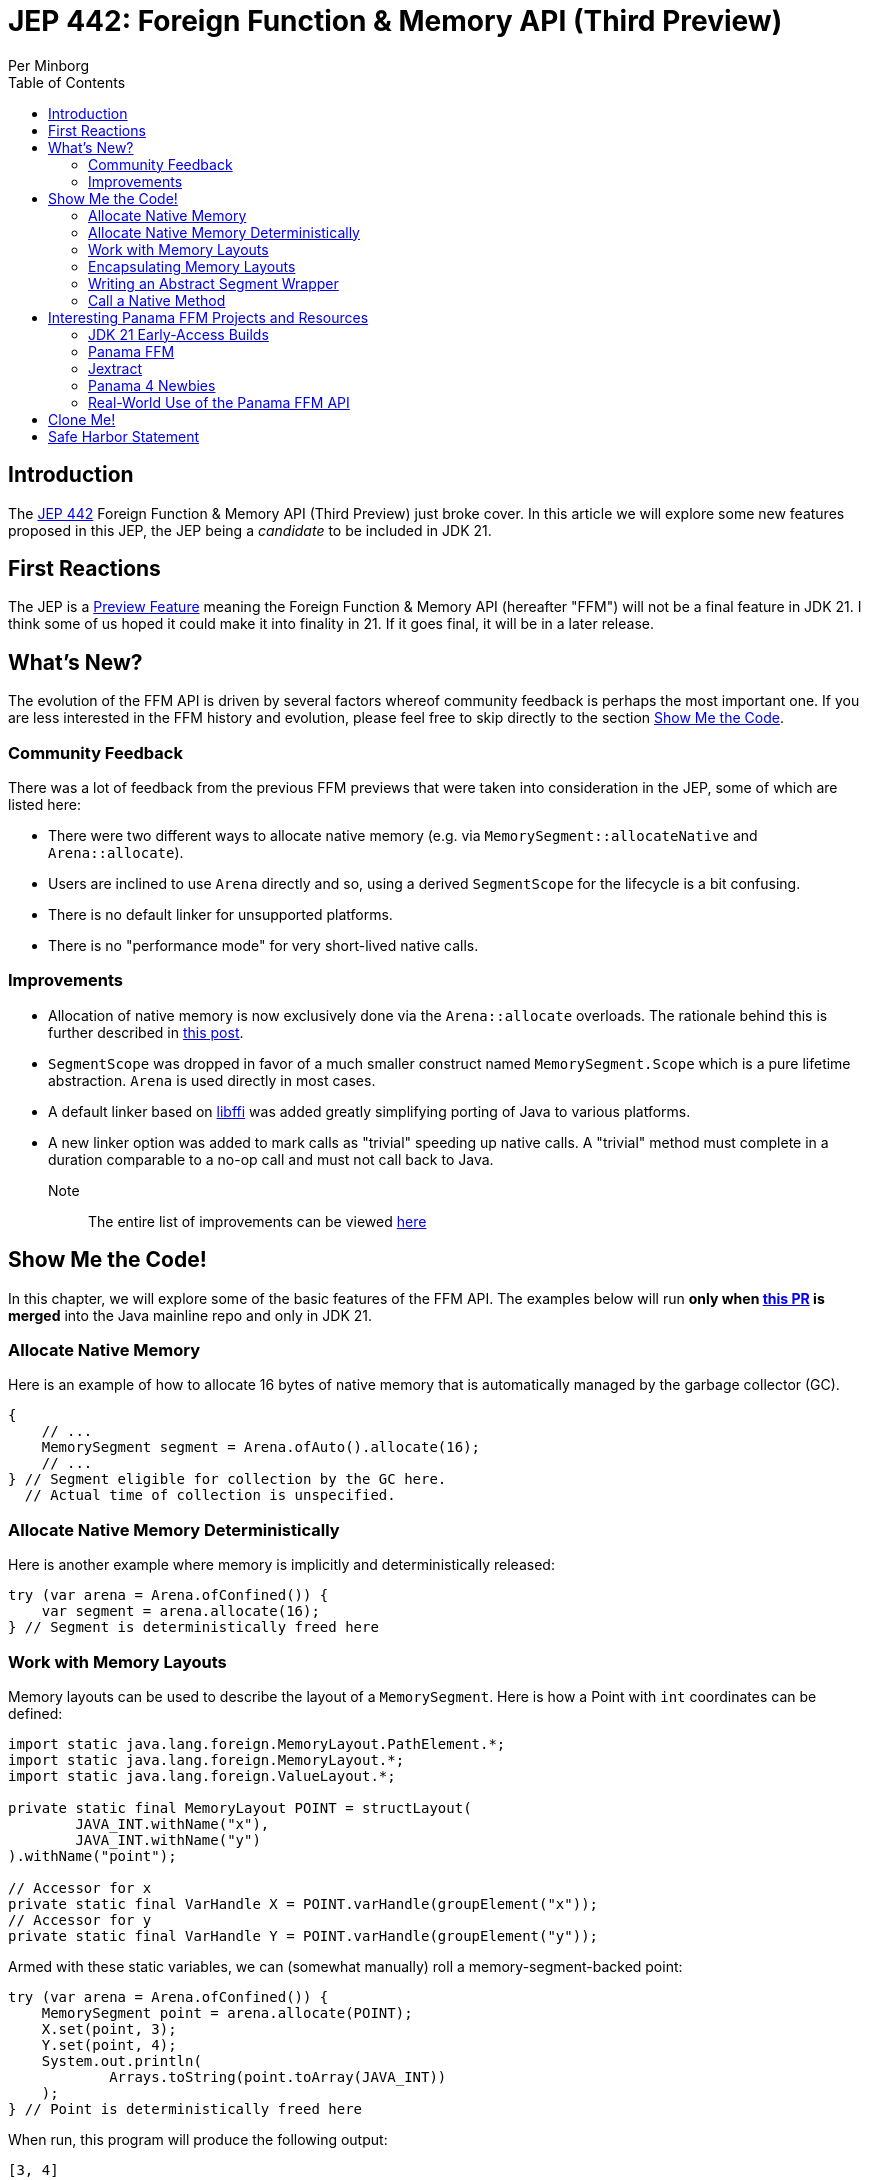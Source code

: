 = JEP 442: Foreign Function & Memory API (Third Preview)
Per Minborg
:toc:
:homepage: http://minborgsjavapot.blogspot.com/

== Introduction
The link:https://openjdk.org/jeps/442[JEP 442] Foreign Function & Memory API (Third Preview) just broke cover. In this article we will explore some new features proposed in this JEP, the JEP being a _candidate_ to be included in JDK 21.

== First Reactions
The JEP is a link:https://openjdk.org/jeps/12[Preview Feature] meaning the Foreign Function & Memory API (hereafter "FFM") will not be a final feature in JDK 21. I think some of us hoped it could make it into finality in 21. If it goes final, it will be in a later release.

== What's New?
The evolution of the FFM API is driven by several factors whereof community feedback is perhaps the most important one. If you are less interested in the FFM history and evolution, please feel free to skip directly to the section link:#show_me_the_code[Show Me the Code].

=== Community Feedback
There was a lot of feedback from the previous FFM previews that were taken into consideration in the JEP, some of which are listed here:

* There were two different ways to allocate native memory (e.g. via `MemorySegment::allocateNative` and `Arena::allocate`).
* Users are inclined to use `Arena` directly and so, using a derived `SegmentScope` for the lifecycle is a bit confusing.
* There is no default linker for unsupported platforms.
* There is no "performance mode" for very short-lived native calls.

=== Improvements
* Allocation of native memory is now exclusively done via the `Arena::allocate` overloads. The rationale behind this is further described in link:http://cr.openjdk.java.net/~mcimadamore/panama/scoped_arenas.html[this post].
* `SegmentScope` was dropped in favor of a much smaller construct named `MemorySegment.Scope` which is a pure lifetime abstraction. `Arena` is used directly in most cases.
* A default linker based on link:https://github.com/libffi/libffi[libffi] was added greatly simplifying porting of Java to various platforms.
* A new linker option was added to mark calls as "trivial" speeding up native calls. A "trivial" method must complete in a duration comparable to a no-op call and must not call back to Java.

Note:: The entire list of improvements can be viewed link:https://bugs.openjdk.org/browse/JDK-8303240[here]

== Show Me the Code! [[show_me_the_code]]
In this chapter, we will explore some of the basic features of the FFM API. The examples below will run *only when link:https://github.com/openjdk/jdk/pull/13079[this PR] is merged* into the Java mainline repo and only in JDK 21.

=== Allocate Native Memory
Here is an example of how to allocate 16 bytes of native memory that is automatically managed by the garbage collector (GC).

[source, java]
----
{
    // ...
    MemorySegment segment = Arena.ofAuto().allocate(16);
    // ...
} // Segment eligible for collection by the GC here.
  // Actual time of collection is unspecified.
----

=== Allocate Native Memory Deterministically
Here is another example where memory is implicitly and deterministically
released:

[source, java]
----
try (var arena = Arena.ofConfined()) {
    var segment = arena.allocate(16);
} // Segment is deterministically freed here
----

=== Work with Memory Layouts
Memory layouts can be used to describe the layout of a `MemorySegment`. Here is how a Point with `int` coordinates can be defined:

[source, java]
----
import static java.lang.foreign.MemoryLayout.PathElement.*;
import static java.lang.foreign.MemoryLayout.*;
import static java.lang.foreign.ValueLayout.*;

private static final MemoryLayout POINT = structLayout(
        JAVA_INT.withName("x"),
        JAVA_INT.withName("y")
).withName("point");

// Accessor for x
private static final VarHandle X = POINT.varHandle(groupElement("x"));
// Accessor for y
private static final VarHandle Y = POINT.varHandle(groupElement("y"));
----

Armed with these static variables, we can (somewhat manually) roll a memory-segment-backed point:

[source, java]
----
try (var arena = Arena.ofConfined()) {
    MemorySegment point = arena.allocate(POINT);
    X.set(point, 3);
    Y.set(point, 4);
    System.out.println(
            Arrays.toString(point.toArray(JAVA_INT))
    );
} // Point is deterministically freed here
----

When run, this program will produce the following output:

[source, text]
----
[3, 4]
----

=== Encapsulating Memory Layouts
It is often better to encapsulate the inner workings of constructs that are using memory layouts. Here is how a custom `Point` class can be written using a backing native `MemorySegment`:

[source, java]
----
static final class Point {

    private static final MemoryLayout POINT = structLayout(
            JAVA_INT.withName("x"),
            JAVA_INT.withName("y")
    ).withName("point");

    private static final VarHandle X = POINT.varHandle(groupElement("x"));
    private static final VarHandle Y = POINT.varHandle(groupElement("y"));

    private final MemorySegment segment;

    public Point(Arena arena) {
        this.segment = arena.allocate(POINT);
    }

    int x() {
        return (int) X.get(segment);
    }

    int y() {
       return (int) Y.get(segment);
    }

    void x(int x) {
       X.set(segment, x);
    }

    void y(int y) {
        Y.set(segment, y);
    }

    @Override
    public String toString() {
        return "(" + x() + ", " + y() + ")";
    }

    @Override
    public boolean equals(Object o) {
        return o instanceof Point that &&
                this.x() == that.x() &&
                this.x() == that.y();
    }

    @Override
    public int hashCode() {
        return Objects.hash(x(), y());
    }
}
----
Note that the `VarHandle` objects are declared `static final` and that there are explicit `(int)` casts for the getters `x()` and `y()`. Failure to observe these coding conventions will reduce performance substantially.

Also note that we are passing an `Arena` to the constructor so that we can control the lifecycle of the `MemorySegment` used. Here is how the `Point` class can be used:

[source, java]
----
try (var arena = Arena.ofConfined()) {
    var point = new Point(arena);
    point.x(3);
    point.y(4);
    System.out.println(point);
} // Point is deterministically freed here
----

When run, this program will produce the following output:

[source, text]
----
(3, 4)
----

=== Writing an Abstract Segment Wrapper
We could easily create a generic `MemorySegment` wrapper that relieve us from the burden of writing a segment declaration, custom constructors, `toString()`, `hashCode()` and, `equals()` methods in inheriting classes:

[source, java]
----
public abstract class AbstractSegmentWrapper {

    private final MemorySegment segment;

    protected AbstractSegmentWrapper(Arena arena) {
        this.segment = arena.allocate(layout());
    }

    abstract protected StructLayout layout();

    abstract protected List<VarHandle> varHandles();

    protected MemorySegment segment() {
        return segment;
    }

    @Override
    public String toString() {
        return getClass().getSimpleName() + layout().memberLayouts()
                .stream()
                .map(l -> l.name().orElse(l.toString()) + "=" + l.varHandle().get(segment))
                .collect(Collectors.joining(", ", "{", "}"));
    }

    @Override
    public boolean equals(Object o) {
        if (o == null || !getClass().equals(o.getClass())) {
            return false;
        }
        AbstractSegmentWrapper that = (AbstractSegmentWrapper) o;
        return varHandles().stream()
                .allMatch(vh -> Objects.equals(vh.get(this.segment), vh.get(that.segment)));
    }

    @Override
    public int hashCode() {
        return varHandles().stream()
                .map(vh -> vh.get(segment))
                .mapToInt(v -> v == null ? 0 : v.hashCode())
                .reduce(1, (a, b) -> a * 31 + b);
    }

}
----

Using the abstract class above, we could more easily create wrapper classes like `Point` here:

[source, java]
----
public final class Point extends AbstractSegmentWrapper {

    private static final StructLayout POINT = structLayout(
            JAVA_INT.withName("x"),
            JAVA_INT.withName("y")
    ).withName("point");

    private static final VarHandle X = POINT.varHandle(groupElement("x"));
    private static final VarHandle Y = POINT.varHandle(groupElement("y"));

    private static final List<VarHandle> VAR_HANDLES = List.of(X, Y);

    public Point(Arena arena) {
        super(arena);
    }

    @Override
    protected StructLayout layout() {
        return POINT;
    }

    @Override
    protected List<VarHandle> varHandles() {
        return VAR_HANDLES;
    }

    int x() {
        return (int) X.get(segment());
    }

    int y() {
        return (int) Y.get(segment());
    }

    void x(int x) {
        X.set(segment(), x);
    }

    void y(int y) {
        Y.set(segment(), y);
    }

}
----

As always, it is important to declare the `VarHandle` instances `final`.

=== Call a Native Method
With FFM, it is possible to call many native functions directly. Below is an example where we invoke the system library call  link:https://man7.org/linux/man-pages/man3/strlen.3.html['strlen'] directly from Java. This is made in two steps where, in step one, we obtain a `MethodHandle` for the native method:

[source, text]
----
Linker linker = Linker.nativeLinker();
MethodHandle strlen = linker.downcallHandle(
        linker.defaultLookup().find("strlen").get(),
        FunctionDescriptor.of(JAVA_LONG, ADDRESS)
);
----

With the `MethodHandle` `strlen`, we can, in a second step, easily invoke the method directly from Java:

[source, text]
----
try (Arena arena = Arena.ofConfined()) {
    MemorySegment str = arena.allocateUtf8String("Hello");
    long len = (long) strlen.invoke(str);
    System.out.println("The length is " + len);
}
----

When run, this program will produce the following output:

[source, text]
----
The length is 5
----

This is correct as "Hello" consists of five ASCII characters (not including the terminating '/0' character used by C/C++).

== Interesting Panama FFM Projects and Resources
Here are some resources that could kickstart your Panama FFM voyage.

=== JDK 21 Early-Access Builds

Run your own code on JDK 21 today by downloading a https://jdk.java.net[JDK 21 Early-Access Build]. As mentioned above, you cannot run the new version of FFM until the PR is merged.

=== Panama FFM

* https://openjdk.org/jeps/434[JEP 442] Foreign Function & Memory API (Third Preview)
* Open-Source Panama FFM on GitHub: https://github.com/openjdk/panama-foreign[github.com/openjdk/panama-foreign]

=== Jextract

* jextract on GitHub: https://github.com/openjdk/jextract/tree/panama[github.com/openjdk/jextract/tree/panama]
* https://github.com/openjdk/jextract/tree/panama/samples/libzstd[Integrating with various native libraries using jextract]
* https://github.com/openjdk/jextract/tree/panama/samples/libzstd[Integrating with zlib using jextract]

=== Panama 4 Newbies

* https://github.com/carldea/panama4newbies[Panama 4 Newbies: https://github.com/carldea/panama4newbies]

=== Real-World Use of the Panama FFM API

* Lucene  https://github.com/apache/lucene/pull/173[]
* Netty   https://github.com/netty/netty-incubator-buffer-api[]
* Tomcat  https://github.com/rmaucher/openssl-panama-foreign[]

== Clone Me!
All code and the entire presentation can be cloned via https://github.com/minborg/articles

== Safe Harbor Statement
The following is intended to outline our general product direction. It is intended for information purposes only, and may not be incorporated into any contract. It is not a commitment to deliver any material, code, or functionality, and should not be relied upon in making purchasing decisions. The development, release, timing, and pricing of any features or functionality described for Oracle’s products may change and remains at the sole discretion of Oracle Corporation.

link:../../LICENSE[Copyright (c) 2023, Oracle and/or its affiliates.]